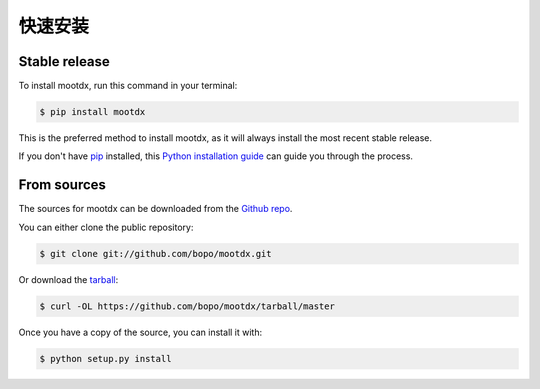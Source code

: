 .. highlight:: shell

============
快速安装
============


Stable release
--------------

To install mootdx, run this command in your terminal:

.. code-block:: console

    $ pip install mootdx

This is the preferred method to install mootdx, as it will always install the most recent stable release. 

If you don't have `pip`_ installed, this `Python installation guide`_ can guide
you through the process.

.. _pip: https://pip.pypa.io
.. _Python installation guide: http://docs.python-guide.org/en/latest/starting/installation/


From sources
------------

The sources for mootdx can be downloaded from the `Github repo`_.

You can either clone the public repository:

.. code-block:: console

    $ git clone git://github.com/bopo/mootdx.git

Or download the `tarball`_:

.. code-block:: console

    $ curl -OL https://github.com/bopo/mootdx/tarball/master

Once you have a copy of the source, you can install it with:

.. code-block:: console

    $ python setup.py install


.. _Github repo: https://github.com/bopo/mootdx
.. _tarball: https://github.com/bopo/mootdx/tarball/master
